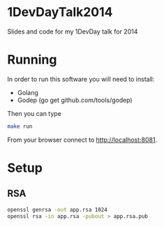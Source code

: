 * 1DevDayTalk2014
Slides and code for my 1DevDay talk for 2014

* Running
In order to run this software you will need to install:
   - Golang
   - Godep (go get github.com/tools/godep)

Then you can type
#+BEGIN_SRC sh
make run
#+END_SRC

From your browser connect to [[http://localhost:8081]].

* Setup

** RSA
#+BEGIN_SRC sh
openssl genrsa -out app.rsa 1024
openssl rsa -in app.rsa -pubout > app.rsa.pub
#+END_SRC
